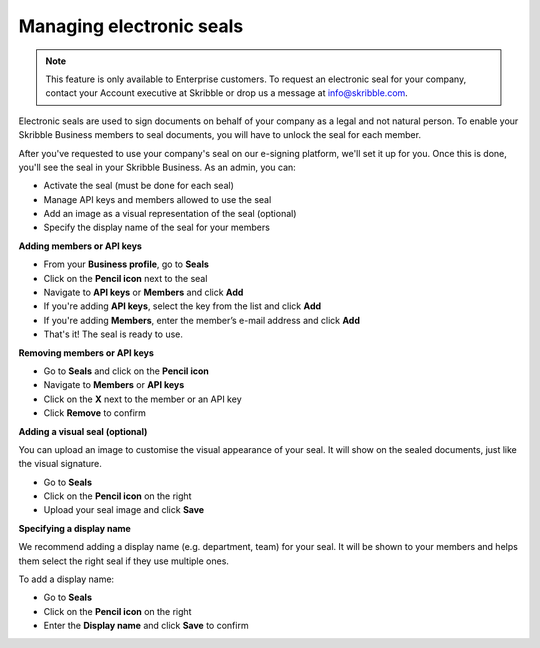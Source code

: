 .. _account-seals:

=========================
Managing electronic seals
=========================

.. NOTE::
   This feature is only available to Enterprise customers. To request an electronic seal for your company, contact your Account executive at Skribble or drop us a message at info@skribble.com.

Electronic seals are used to sign documents on behalf of your company as a legal and not natural person. To enable your Skribble Business members to seal documents, you will have to unlock the seal for each member.

After you've requested to use your company's seal on our e-signing platform, we'll set it up for you. Once this is done, you'll see the seal in your Skribble Business. As an admin, you can:

•	Activate the seal (must be done for each seal)
•	Manage API keys and members allowed to use the seal
•	Add an image as a visual representation of the seal (optional)
•	Specify the display name of the seal for your members


**Adding members or API keys**

- From your **Business profile**, go to **Seals**

- Click on the **Pencil icon** next to the seal

- Navigate to **API keys** or **Members** and click **Add**

- If you're adding **API keys**, select the key from the list and click **Add**

- If you're adding **Members**, enter the member’s e-mail address and click **Add**

- That's it! The seal is ready to use.

**Removing members or API keys**

- Go to **Seals** and click on the **Pencil icon**

- Navigate to **Members** or **API keys**

- Click on the **X** next to the member or an API key

- Click **Remove** to confirm

**Adding a visual seal (optional)**

You can upload an image to customise the visual appearance of your seal. It will show on the sealed documents, just like the visual signature.

- Go to **Seals**

- Click on the **Pencil icon** on the right

- Upload your seal image and click **Save**

**Specifying a display name**

We recommend adding a display name (e.g. department, team) for your seal. It will be shown to your members and helps them select the right seal if they use multiple ones.

To add a display name:

- Go to **Seals**

- Click on the **Pencil icon** on the right

- Enter the **Display name** and click **Save** to confirm 

